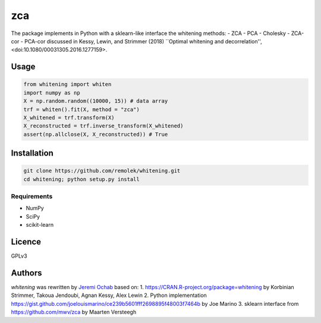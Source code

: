 ===
zca
===

The package implements in Python with a sklearn-like interface the whitening methods:
- ZCA
- PCA
- Cholesky
- ZCA-cor
- PCA-cor
discussed in Kessy, Lewin, and Strimmer (2018) ``Optimal whitening and decorrelation'', <doi:10.1080/00031305.2016.1277159>.

Usage
-----

.. code:: python

    from whitening import whiten
    import numpy as np
    X = np.random.random((10000, 15)) # data array
    trf = whiten().fit(X, method = "zca")
    X_whitened = trf.transform(X)
    X_reconstructed = trf.inverse_transform(X_whitened)
    assert(np.allclose(X, X_reconstructed)) # True


Installation
------------

.. code:: bash

    git clone https://github.com/remolek/whitening.git
    cd whitening; python setup.py install

Requirements
^^^^^^^^^^^^

- NumPy
- SciPy
- scikit-learn


Licence
-------
GPLv3

Authors
-------

`whitening` was rewritten by `Jeremi Ochab <jeremi.ochab@uj.edu.pl>`_
based on:
1. https://CRAN.R-project.org/package=whitening by Korbinian Strimmer, Takoua Jendoubi, Agnan Kessy, Alex Lewin
2. Python implementation https://gist.github.com/joelouismarino/ce239b5601fff2698895f48003f7464b by Joe Marino
3. sklearn interface from https://github.com/mwv/zca by Maarten Versteegh

